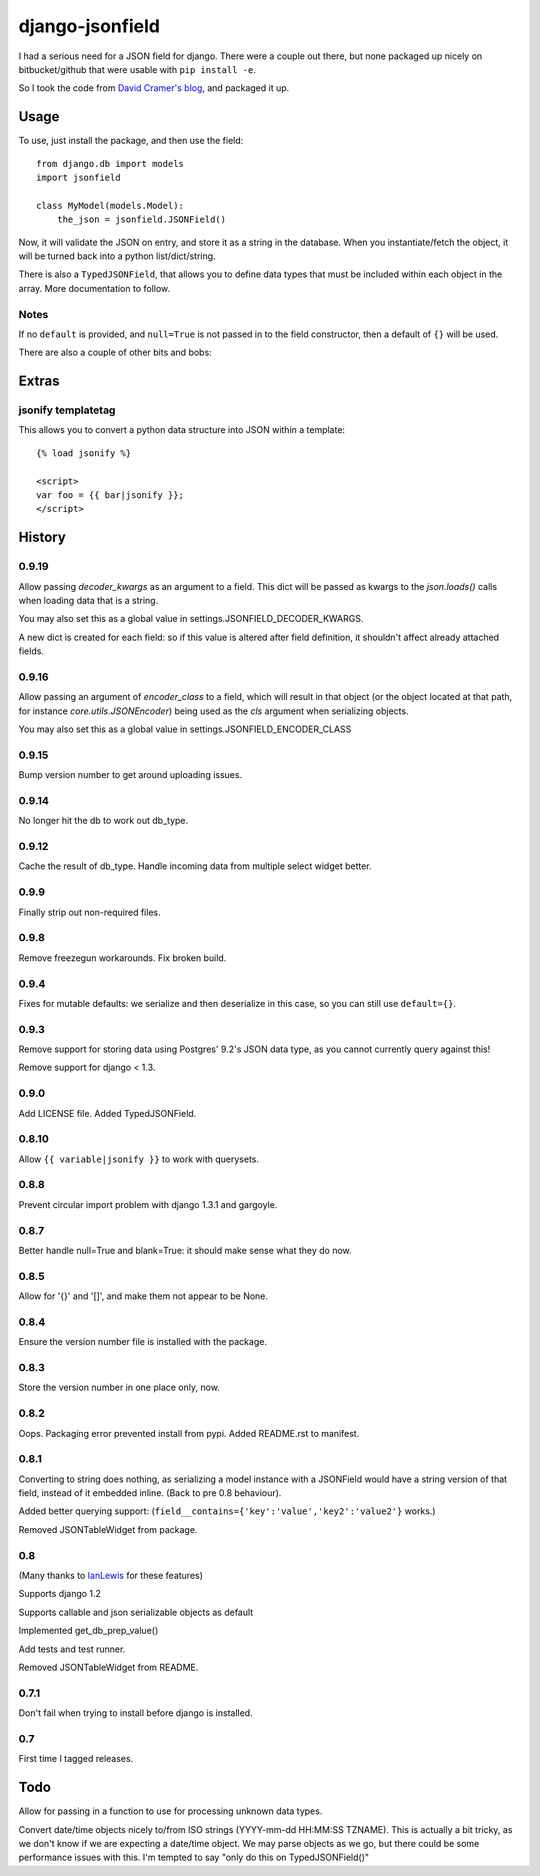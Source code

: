 django-jsonfield
===================

.. image:: https://codeship.com/projects/2e1a3d30-7db7-0132-629f-4abd151a3721/status?branch=default

I had a serious need for a JSON field for django. There were a couple out
there, but none packaged up nicely on bitbucket/github that were usable
with ``pip install -e``.

So I took the code from `David Cramer's blog`_, and packaged it up.

Usage
-----

To use, just install the package, and then use the field::

    from django.db import models
    import jsonfield

    class MyModel(models.Model):
        the_json = jsonfield.JSONField()

Now, it will validate the JSON on entry, and store it as a string in the
database.  When you instantiate/fetch the object, it will be turned back
into a python list/dict/string.

There is also a ``TypedJSONField``, that allows you to define data types that must be included within each object in the array. More documentation to follow.


Notes
~~~~~

If no ``default`` is provided, and ``null=True`` is not passed in to the
field constructor, then a default of ``{}`` will be used.

There are also a couple of other bits and bobs:

Extras
------

jsonify templatetag
~~~~~~~~~~~~~~~~~~~
This allows you to convert a python data structure into JSON within a template::

    {% load jsonify %}

    <script>
    var foo = {{ bar|jsonify }};
    </script>

History
----------

0.9.19
~~~~~~
Allow passing `decoder_kwargs` as an argument to a field. This dict will be passed as kwargs to
the `json.loads()` calls when loading data that is a string.

You may also set this as a global value in settings.JSONFIELD_DECODER_KWARGS.

A new dict is created for each field: so if this value is altered after field definition, it shouldn't
affect already attached fields.

0.9.16
~~~~~~
Allow passing an argument of `encoder_class` to a field, which will result in that object (or
the object located at that path, for instance `core.utils.JSONEncoder`) being used as the `cls`
argument when serializing objects.

You may also set this as a global value in settings.JSONFIELD_ENCODER_CLASS

0.9.15
~~~~~~
Bump version number to get around uploading issues.

0.9.14
~~~~~~
No longer hit the db to work out db_type.

0.9.12
~~~~~~
Cache the result of db_type.
Handle incoming data from multiple select widget better.

0.9.9
~~~~~
Finally strip out non-required files.

0.9.8
~~~~~
Remove freezegun workarounds.
Fix broken build.

0.9.4
~~~~~
Fixes for mutable defaults: we serialize and then deserialize in this
case, so you can still use ``default={}``.

0.9.3
~~~~~
Remove support for storing data using Postgres' 9.2's JSON data type, as
you cannot currently query against this!

Remove support for django < 1.3.


0.9.0
~~~~~
Add LICENSE file.
Added TypedJSONField.


0.8.10
~~~~~~
Allow ``{{ variable|jsonify }}`` to work with querysets.

0.8.8
~~~~~
Prevent circular import problem with django 1.3.1 and gargoyle.

0.8.7
~~~~~
Better handle null=True and blank=True: it should make sense what they do now.

0.8.5
~~~~~
Allow for '{}' and '[]', and make them not appear to be None.

0.8.4
~~~~~
Ensure the version number file is installed with the package.

0.8.3
~~~~~
Store the version number in one place only, now.

0.8.2
~~~~~
Oops. Packaging error prevented install from pypi. Added README.rst to manifest.

0.8.1
~~~~~
Converting to string does nothing, as serializing a model instance with a JSONField would have a string version of that field, instead of it embedded inline. (Back to pre 0.8 behaviour).

Added better querying support: (``field__contains={'key':'value','key2':'value2'}`` works.)

Removed JSONTableWidget from package.

0.8
~~~
(Many thanks to `IanLewis`_ for these features)

Supports django 1.2

Supports callable and json serializable objects as default

Implemented get_db_prep_value()

Add tests and test runner.

Removed JSONTableWidget from README.

0.7.1
~~~~~
Don't fail when trying to install before django is installed.

0.7
~~~
First time I tagged releases.


Todo
----------
Allow for passing in a function to use for processing unknown data types.

Convert date/time objects nicely to/from ISO strings (YYYY-mm-dd HH:MM:SS
TZNAME). This is actually a bit tricky, as we don't know if we are expecting
a date/time object. We may parse objects as we go, but there could be
some performance issues with this. I'm tempted to say "only do this on TypedJSONField()"

.. _David Cramer's blog: http://justcramer.com/2009/04/14/cleaning-up-with-json-and-sql/
.. _IanLewis: https://bitbucket.org/IanLewis


